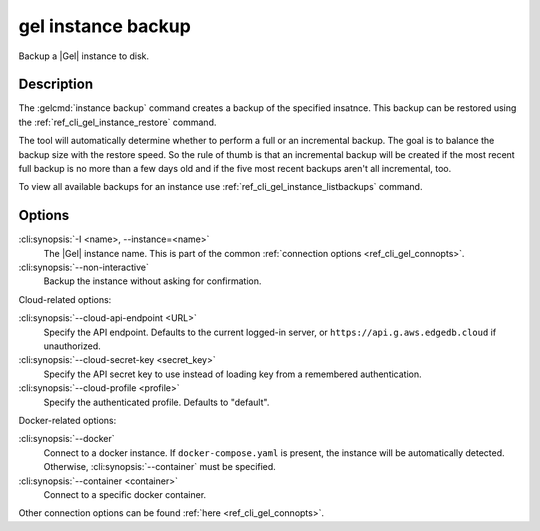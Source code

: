 .. _ref_cli_gel_instance_backup:


===================
gel instance backup
===================

Backup a |Gel| instance to disk.

.. cli:synopsis::

    gel instance backup [<options>]


Description
===========

The :gelcmd:`instance backup` command creates a backup of the specified
insatnce. This backup can be restored using the
:ref:`ref_cli_gel_instance_restore` command.

The tool will automatically determine whether to perform a full or an
incremental backup. The goal is to balance the backup size with the restore
speed. So the rule of thumb is that an incremental backup will be created if
the most recent full backup is no more than a few days old and if the five
most recent backups aren't all incremental, too.

To view all available backups for an instance use
:ref:`ref_cli_gel_instance_listbackups` command.


Options
=======

:cli:synopsis:`-I <name>, --instance=<name>`
    The |Gel| instance name. This is part of the common :ref:`connection
    options <ref_cli_gel_connopts>`.

:cli:synopsis:`--non-interactive`
    Backup the instance without asking for confirmation.

Cloud-related options:

:cli:synopsis:`--cloud-api-endpoint <URL>`
    Specify the API endpoint. Defaults to the current logged-in server, or
    ``https://api.g.aws.edgedb.cloud`` if unauthorized.

:cli:synopsis:`--cloud-secret-key <secret_key>`
    Specify the API secret key to use instead of loading key from a remembered
    authentication.

:cli:synopsis:`--cloud-profile <profile>`
    Specify the authenticated profile. Defaults to "default".

Docker-related options:

:cli:synopsis:`--docker`
    Connect to a docker instance. If ``docker-compose.yaml`` is present, the
    instance will be automatically detected. Otherwise,
    :cli:synopsis:`--container` must be specified.

:cli:synopsis:`--container <container>`
    Connect to a specific docker container.

Other connection options can be found :ref:`here <ref_cli_gel_connopts>`.